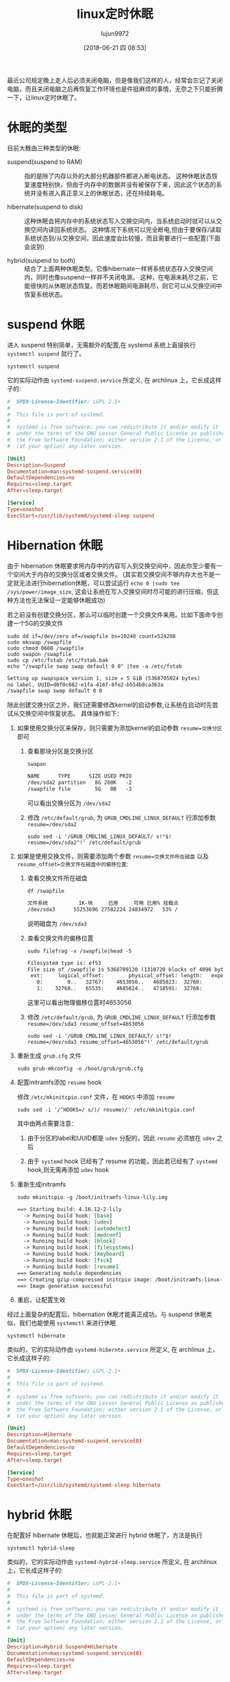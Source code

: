 #+TITLE: linux定时休眠
#+AUTHOR: lujun9972
#+TAGS: linux和它的小伙伴
#+DATE: [2018-06-21 四 08:53]
#+LANGUAGE:  zh-CN
#+OPTIONS:  H:6 num:nil toc:t \n:nil ::t |:t ^:nil -:nil f:t *:t <:nil

最近公司规定晚上走人后必须关闭电脑，但是像我们这样的人，经常会忘记了关闭电脑，而且关闭电脑之后再恢复工作环境也是件挺麻烦的事情，无奈之下只能折腾一下，让linux定时休眠了。

* 休眠的类型
目前大概由三种类型的休眠:
+ suspend(suspend to RAM) :: 指的是除了内存以外的大部分机器部件都进入断电状态。
     这种休眠状态恢复速度特别快，但由于内存中的数据并没有被保存下来，因此这个状态的系统并没有进入真正意义上的休眠状态，还在持续耗电。

+ hibernate(suspend to disk) :: 这种休眠会将内存中的系统状态写入交换空间内，当系统启动时就可以从交换空间内读回系统状态。
     这种情况下系统可以完全断电,但由于要保存/读取系统状态到/从交换空间，因此速度会比较慢，而且需要进行一些配置(下面会说到)

+ hybrid(suspend to both) :: 结合了上面两种休眠类型。它像hibernate一样将系统状态存入交换空间内，同时也像suspend一样并不关闭电源。
     这种，在电源未耗尽之前，它能很快的从休眠状态恢复。而若休眠期间电源耗尽，则它可以从交换空间中恢复系统状态。

* suspend 休眠
进入 suspend 特别简单，无需额外的配置,在 systemd 系统上直接执行 =systemctl suspend= 就行了。
#+BEGIN_SRC shell
  systemctl suspend
#+END_SRC

它的实际动作由 =systemd-suspend.service= 所定义, 在 archlinux 上，它长成这样子的:
#+BEGIN_SRC conf
  #  SPDX-License-Identifier: LGPL-2.1+
  #
  #  This file is part of systemd.
  #
  #  systemd is free software; you can redistribute it and/or modify it
  #  under the terms of the GNU Lesser General Public License as published by
  #  the Free Software Foundation; either version 2.1 of the License, or
  #  (at your option) any later version.

  [Unit]
  Description=Suspend
  Documentation=man:systemd-suspend.service(8)
  DefaultDependencies=no
  Requires=sleep.target
  After=sleep.target

  [Service]
  Type=oneshot
  ExecStart=/usr/lib/systemd/systemd-sleep suspend
#+END_SRC


* Hibernation 休眠
由于 hibernation 休眠要求将内存中的内容写入到交换空间中，因此你至少要有一个空间大于内存的交换分区或者交换文件。
(其实若交换空间不够内存大也不是一定就无法进行hibernation休眠，可以尝试运行 =echo 0 |sudo tee /sys/power/image_size=, 这会让系统在写入交换空间时尽可能的进行压缩，但这种方法也无法保证一定能够休眠成功)

若之前没有创建交换分区，那么可以临时创建一个交换文件来用。比如下面命令创建一个5G的交换文件
#+BEGIN_SRC shell :dir /sudo:: :results org
  sudo dd if=/dev/zero of=/swapfile bs=10240 count=524288
  sudo mkswap /swapfile
  sudo chmod 0600 /swapfile
  sudo swapon /swapfile
  sudo cp /etc/fstab /etc/fstab.bak
  echo "/swapfile swap swap default 0 0" |tee -a /etc/fstab
#+END_SRC

#+BEGIN_SRC org
Setting up swapspace version 1, size = 5 GiB (5368705024 bytes)
no label, UUID=d0f0c682-e1fa-416f-8fe2-b554b8ca363a
/swapfile swap swap default 0 0
#+END_SRC

除此创建交换分区之外，我们还需要修改kernel的启动参数,让系统在启动时先尝试从交换空间中恢复状态。
具体操作如下：

1. 如果使用交换分区来保存，则只需要为添加kernel的启动参数 ~resume=交换分区~ 即可

   1) 查看那块分区是交换分区
      #+BEGIN_SRC shell :results org
        swapon
      #+END_SRC

      #+BEGIN_SRC org
      NAME      TYPE      SIZE USED PRIO
      /dev/sda2 partition   8G 280K   -2
      /swapfile file        5G   0B   -3
      #+END_SRC

     可以看出交换分区为 =/dev/sda2=

   2) 修改 =/etc/default/grub=, 为 =GRUB_CMDLINE_LINUX_DEFAULT= 行添加参数 ~resume=/dev/sda2~

      #+BEGIN_SRC shell :results org :dir /sudo::
        sudo sed -i '/GRUB_CMDLINE_LINUX_DEFAULT/ s!"$! resume=/dev/sda2"!' /etc/default/grub
      #+END_SRC

2. 如果是使用交换文件，则需要添加两个参数 ~resume=交换文件所在磁盘~ 以及 ~resume_offset=交换文件在磁盘中的偏移位置~:

   1) 查看交换文件所在磁盘
      #+BEGIN_SRC shell :results org
        df /swapfile
      #+END_SRC

      #+BEGIN_SRC org
      文件系统          1K-块     已用     可用 已用% 挂载点
      /dev/sda3      55253696 27582224 24834972   53% /
      #+END_SRC
      
      说明磁盘为 =/dev/sda3=

   2) 查看交换文件的偏移位置
      #+BEGIN_SRC shell :results org :dir /sudo::
        sudo filefrag -v /swapfile|head -5
      #+END_SRC

      #+BEGIN_SRC org
      Filesystem type is: ef53
      File size of /swapfile is 5368709120 (1310720 blocks of 4096 bytes)
       ext:     logical_offset:        physical_offset: length:   expected: flags:
         0:        0..   32767:    4653056..   4685823:  32768:            
         1:    32768..   65535:    4685824..   4718591:  32768:            
      #+END_SRC
      
      这里可以看出物理偏移位置时4653056

   3) 修改 =/etc/default/grub=, 为 =GRUB_CMDLINE_LINUX_DEFAULT= 行添加参数 ~resume=/dev/sda3 resume_offset=4653056~

      #+BEGIN_SRC shell :results org :dir /sudo::
        sudo sed -i '/GRUB_CMDLINE_LINUX_DEFAULT/ s!"$! resume=/dev/sda3 resume_offset=4653056"!' /etc/default/grub
      #+END_SRC

3. 重新生成 =grub.cfg= 文件
   #+BEGIN_SRC shell :dir /sudo::
     sudo grub-mkconfig -o /boot/grub/grub.cfg
   #+END_SRC


4. 配置initramfs添加 =resume= hook
   
   修改 =/etc/mkinitcpio.conf= 文件，在 =HOOKS= 中添加 =resume=
   #+BEGIN_SRC shell :results org :dir /sudo::
     sudo sed -i '/^HOOKS=/ s/)/ resume)/' /etc/mkinitcpio.conf 
   #+END_SRC
   
   其中由两点需要注意：

   1) 由于分区的label和UUID都是 =udev= 分配的，因此 =resume= 必须放在 =udev= 之后

   2) 由于 =systemd= hook 已经有了 resume 的功能，因此若已经有了 =systemd= hook,则无需再添加 =udev= hook

5. 重新生成initramfs
   #+BEGIN_SRC shell :results org :dir /sudo::
     sudo mkinitcpio -g /boot/initramfs-linux-lily.img
   #+END_SRC

   #+BEGIN_SRC org
   ==> Starting build: 4.16.12-2-lily
     -> Running build hook: [base]
     -> Running build hook: [udev]
     -> Running build hook: [autodetect]
     -> Running build hook: [modconf]
     -> Running build hook: [block]
     -> Running build hook: [filesystems]
     -> Running build hook: [keyboard]
     -> Running build hook: [fsck]
     -> Running build hook: [resume]
   ==> Generating module dependencies
   ==> Creating gzip-compressed initcpio image: /boot/initramfs-linux-lily.img
   ==> Image generation successful
   #+END_SRC

6. 重启，让配置生效

经过上面复杂的配置后，hibernation 休眠才能真正成功。与 suspend 休眠类似，我们也能使用 =systemctl= 来进行休眠
#+BEGIN_SRC shell
  systemctl hibernate
#+END_SRC

类似的，它的实际动作由 =systemd-hibernte.service= 所定义, 在 archlinux 上，它长成这样子的:
#+BEGIN_SRC conf
  #  SPDX-License-Identifier: LGPL-2.1+
  #
  #  This file is part of systemd.
  #
  #  systemd is free software; you can redistribute it and/or modify it
  #  under the terms of the GNU Lesser General Public License as published by
  #  the Free Software Foundation; either version 2.1 of the License, or
  #  (at your option) any later version.

  [Unit]
  Description=Hibernate
  Documentation=man:systemd-suspend.service(8)
  DefaultDependencies=no
  Requires=sleep.target
  After=sleep.target

  [Service]
  Type=oneshot
  ExecStart=/usr/lib/systemd/systemd-sleep hibernate
#+END_SRC

* hybrid 休眠
在配置好 hibernate 休眠后，也就能正常进行 hybrid 休眠了，方法是执行
#+BEGIN_SRC shell
  systemctl hybrid-sleep
#+END_SRC

类似的，它的实际动作由 =systemd-hybrid-sleep.service= 所定义, 在 archlinux 上，它长成这样子的:
#+BEGIN_SRC conf
  #  SPDX-License-Identifier: LGPL-2.1+
  #
  #  This file is part of systemd.
  #
  #  systemd is free software; you can redistribute it and/or modify it
  #  under the terms of the GNU Lesser General Public License as published by
  #  the Free Software Foundation; either version 2.1 of the License, or
  #  (at your option) any later version.

  [Unit]
  Description=Hybrid Suspend+Hibernate
  Documentation=man:systemd-suspend.service(8)
  DefaultDependencies=no
  Requires=sleep.target
  After=sleep.target

  [Service]
  Type=oneshot
  ExecStart=/usr/lib/systemd/systemd-sleep hybrid-sleep
#+END_SRC

* Sleep Hooks
从上面的service文件中可以看出，不管是哪种类型的系统休眠，其内部实际调用的都是 [[https://jlk.fjfi.cvut.cz/arch/manpages/man/systemd-sleep.8][systemd-sleep]].
#+BEGIN_SRC shell :results org
  man systemd-sleep
#+END_SRC

#+BEGIN_SRC org
SYSTEMD-SUSPEND.SERVICE(8)  systemd-suspend.service SYSTEMD-SUSPEND.SERVICE(8)

NAME
       systemd-suspend.service, systemd-hibernate.service, systemd-hybrid-
       sleep.service, systemd-sleep - System sleep state logic

SYNOPSIS
       systemd-suspend.service

       systemd-hibernate.service

       systemd-hybrid-sleep.service

       /usr/lib/systemd/system-sleep

DESCRIPTION
       systemd-suspend.service is a system service that is pulled in by
       suspend.target and is responsible for the actual system suspend.
       Similarly, systemd-hibernate.service is pulled in by hibernate.target
       to execute the actual hibernation. Finally,
       systemd-hybrid-sleep.service is pulled in by hybrid-sleep.target to
       execute hybrid hibernation with system suspend.

       Immediately before entering system suspend and/or hibernation
       systemd-suspend.service (and the other mentioned units, respectively)
       will run all executables in /usr/lib/systemd/system-sleep/ and pass two
       arguments to them. The first argument will be "pre", the second either
       "suspend", "hibernate", or "hybrid-sleep" depending on the chosen
       action. Immediately after leaving system suspend and/or hibernation the
       same executables are run, but the first argument is now "post". All
       executables in this directory are executed in parallel, and execution
       of the action is not continued until all executables have finished.

       Note that scripts or binaries dropped in /usr/lib/systemd/system-sleep/
       are intended for local use only and should be considered hacks. If
       applications want to react to system suspend/hibernation and resume,
       they should rather use the Inhibitor interface[1].

       Note that systemd-suspend.service, systemd-hibernate.service, and
       systemd-hybrid-sleep.service should never be executed directly.
       Instead, trigger system sleep states with a command such as "systemctl
       suspend" or similar.

       Internally, this service will echo a string like "mem" into
       /sys/power/state, to trigger the actual system suspend. What exactly is
       written where can be configured in the "[Sleep]" section of
       /etc/systemd/sleep.conf or a sleep.conf.d file. See systemd-
       sleep.conf(5).

OPTIONS
       systemd-sleep understands the following commands:

       -h, --help
           Print a short help text and exit.

       --version
           Print a short version string and exit.

       suspend, hibernate, hybrid-sleep
           Suspend, hibernate, or put the system to hybrid sleep.

SEE ALSO
       systemd-sleep.conf(5), systemd(1), systemctl(1), systemd.special(7),
       systemd-halt.service(8)

NOTES
        1. Inhibitor interface
           https://www.freedesktop.org/wiki/Software/systemd/inhibit

systemd 238                                         SYSTEMD-SUSPEND.SERVICE(8)
#+END_SRC

根据 =systemd-sleep= 的manual pages，可以看到在系统休眠之前以及从休眠状态恢复之后，都会并行地调用 =/usr/lib/systemd/system-sleep= 中的脚本，并传递两个参数。

第一个参数用来指定是开始休眠还是从休眠状态恢复，分别对应的字符串 "pre" 与 "post".

第二个参数用来指明休眠的类型，分别为字符串 "suspend", "hibernate" 以及 "hybrid-sleep"

* 定时执行休眠
systemd 系统中的定时任务是由timer来实现的，而每个timer都与一个service相对应。 

一般情况下，timer的名称与service一致，但必要时可以通过在.timer文件中的 [Timer] 部分指定 Unit= 选项来控制一个与timer不同名的service。

下面是一个timer的例子，每天21:30分开始自动hibernate休眠
#+BEGIN_SRC conf :tangle "/sudo::/etc/systemd/system/daily_hiberate.timer"
  [Unit]
  Description=Hibernate every 21:30:00

  [Timer]
  OnCalendar=*-*-* 21:30:00
  Persistent=true
  Unit=systemd-hibernate.service

  [Install]
  WantedBy=timers.target
#+END_SRC

* 定时唤醒休眠的linux
使用 rtcwake 可以在给定的时间唤醒处于休眠状态的电脑

其主要用法为:
#+BEGIN_SRC shell
  sudo rtcwake -m ${mode} -t ${time_t}
  # 或者
  sudo rtcwake -m ${mode} -s ${seconds}
#+END_SRC

其中，参数mode为待机模式，有以下几个选项:

+ standby :: 普通待机模式，为默认选项，对应 ACPI state S1
+ mem :: suspend休眠，对应 ACPI state S3
+ disk :: hibernation 休眠，对应 ACPI state S4
+ off :: 通过调用系统的关机命令来休眠，对应 ACPI state S5 
         
参数 time_t 为从 =1970-01-01, 00:00 UTC= 开始到现在的秒数，可以通过 =date= 命令来将时间字符串转换成这个秒数，比如
#+BEGIN_SRC shell
  sudo rtcwake -m disk -t $(date -d 08:30 +%s)
#+END_SRC
就是进行 hibernation 休眠,并于08：30分唤醒

参数 seconds 为秒数，表示从现在开始的多少秒后，系统唤醒。

